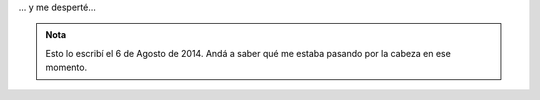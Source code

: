 .. title: Ketchup
.. slug: ketchup
.. date: 2015-06-07 13:05:05 UTC-03:00
.. tags: paraná, frases, sueño
.. link: 
.. description: 
.. type: text


 ¡Arghh, arghhh...! ¡Qué dolor! ¡Me quemaron la cara con Ketchup hirviendo!

... y me desperté...

.. admonition:: Nota

   Esto lo escribí el 6 de Agosto de 2014. Andá a saber qué me estaba
   pasando por la cabeza en ese momento.
